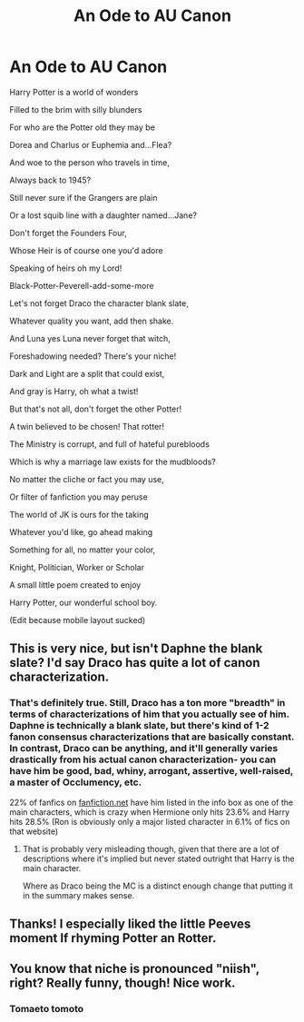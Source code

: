 #+TITLE: An Ode to AU Canon

* An Ode to AU Canon
:PROPERTIES:
:Author: SiladhielLithvirax
:Score: 58
:DateUnix: 1533348862.0
:DateShort: 2018-Aug-04
:END:
Harry Potter is a world of wonders

Filled to the brim with silly blunders

For who are the Potter old they may be

Dorea and Charlus or Euphemia and...Flea?

And woe to the person who travels in time,

Always back to 1945?

Still never sure if the Grangers are plain

Or a lost squib line with a daughter named...Jane?

Don't forget the Founders Four,

Whose Heir is of course one you'd adore

Speaking of heirs oh my Lord!

Black-Potter-Peverell-add-some-more

Let's not forget Draco the character blank slate,

Whatever quality you want, add then shake.

And Luna yes Luna never forget that witch,

Foreshadowing needed? There's your niche!

Dark and Light are a split that could exist,

And gray is Harry, oh what a twist!

But that's not all, don't forget the other Potter!

A twin believed to be chosen! That rotter!

The Ministry is corrupt, and full of hateful purebloods

Which is why a marriage law exists for the mudbloods?

No matter the cliche or fact you may use,

Or filter of fanfiction you may peruse

The world of JK is ours for the taking

Whatever you'd like, go ahead making

Something for all, no matter your color,

Knight, Politician, Worker or Scholar

A small little poem created to enjoy

Harry Potter, our wonderful school boy.

(Edit because mobile layout sucked)


** This is very nice, but isn't Daphne the blank slate? I'd say Draco has quite a lot of canon characterization.
:PROPERTIES:
:Score: 22
:DateUnix: 1533357845.0
:DateShort: 2018-Aug-04
:END:

*** That's definitely true. Still, Draco has a ton more "breadth" in terms of characterizations of him that you actually see of him. Daphne is technically a blank slate, but there's kind of 1-2 fanon consensus characterizations that are basically constant. In contrast, Draco can be anything, and it'll generally varies drastically from his actual canon characterization- you can have him be good, bad, whiny, arrogant, assertive, well-raised, a master of Occlumency, etc.

22% of fanfics on [[https://fanfiction.net][fanfiction.net]] have him listed in the info box as one of the main characters, which is crazy when Hermione only hits 23.6% and Harry hits 28.5% (Ron is obviously only a major listed character in 6.1% of fics on that website)
:PROPERTIES:
:Author: AnimaLepton
:Score: 11
:DateUnix: 1533360356.0
:DateShort: 2018-Aug-04
:END:

**** That is probably very misleading though, given that there are a lot of descriptions where it's implied but never stated outright that Harry is the main character.

Where as Draco being the MC is a distinct enough change that putting it in the summary makes sense.
:PROPERTIES:
:Author: Dansel
:Score: 1
:DateUnix: 1533461118.0
:DateShort: 2018-Aug-05
:END:


** Thanks! I especially liked the little Peeves moment lf rhyming Potter an Rotter.
:PROPERTIES:
:Author: estheredna
:Score: 2
:DateUnix: 1533385500.0
:DateShort: 2018-Aug-04
:END:


** You know that niche is pronounced "niish", right? Really funny, though! Nice work.
:PROPERTIES:
:Author: baniel105
:Score: 1
:DateUnix: 1533380731.0
:DateShort: 2018-Aug-04
:END:

*** Tomaeto tomoto
:PROPERTIES:
:Author: PapaDikchicken
:Score: 2
:DateUnix: 1533413498.0
:DateShort: 2018-Aug-05
:END:

